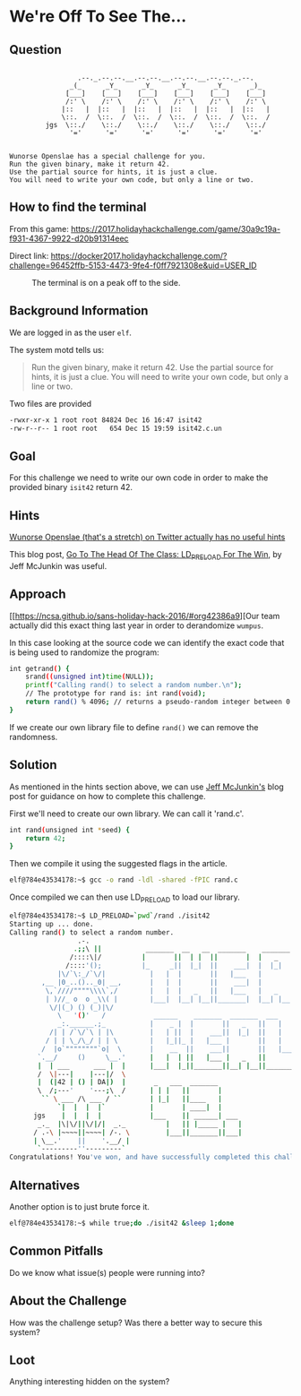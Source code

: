 * We're Off To See The...
   :PROPERTIES:
   :CUSTOM_ID: title
   :END:

** Question
   :PROPERTIES:
   :CUSTOM_ID: question
   :END:

#+BEGIN_EXAMPLE

                     .--._.--.--.__.--.--.__.--.--.__.--.--._.--.
                   _(_      _Y_      _Y_      _Y_      _Y_      _)_
                  [___]    [___]    [___]    [___]    [___]    [___]
                  /:' \    /:' \    /:' \    /:' \    /:' \    /:' \
                 |::   |  |::   |  |::   |  |::   |  |::   |  |::   |
                 \::.  /  \::.  /  \::.  /  \::.  /  \::.  /  \::.  /
             jgs  \::./    \::./    \::./    \::./    \::./    \::./
                   '='      '='      '='      '='      '='      '='


    Wunorse Openslae has a special challenge for you.
    Run the given binary, make it return 42.
    Use the partial source for hints, it is just a clue.
    You will need to write your own code, but only a line or two.
#+END_EXAMPLE

** How to find the terminal
   :PROPERTIES:
   :CUSTOM_ID: how-to-find-the-terminal
   :END:

From this game: https://2017.holidayhackchallenge.com/game/30a9c19a-f931-4367-9922-d20b91314eec

Direct link: https://docker2017.holidayhackchallenge.com/?challenge=96452ffb-5153-4473-9fe4-f0ff7921308e&uid=USER_ID

#+CAPTION: The terminal is on a peak off to the side.
[[./images/terminal-location-off.png]]

** Background Information
   :PROPERTIES:
   :CUSTOM_ID: background-information
   :END:

We are logged in as the user =elf=.

The system motd tells us:

#+BEGIN_QUOTE
Run the given binary, make it return 42.
Use the partial source for hints, it is just a clue.
You will need to write your own code, but only a line or two.
#+END_QUOTE

Two files are provided

#+BEGIN_SRC sh
-rwxr-xr-x 1 root root 84824 Dec 16 16:47 isit42
-rw-r--r-- 1 root root   654 Dec 15 19:59 isit42.c.un
#+END_SRC

** Goal
   :PROPERTIES:
   :CUSTOM_ID: goal
   :END:

For this challenge we need to write our own code in order to make the provided binary =isit42= return 42.

** Hints
   :PROPERTIES:
   :CUSTOM_ID: hints
   :END:

[[https://twitter.com/1Horse1OSSleigh][Wunorse Openslae (that's a stretch) on Twitter actually has no useful hints]]

This blog post, [[https://pen-testing.sans.org/blog/2017/12/06/go-to-the-head-of-the-class-ld-preload-for-the-win][Go To The Head Of The Class: LD_PRELOAD For The Win]], by Jeff McJunkin was useful.

** Approach
   :PROPERTIES:
   :CUSTOM_ID: approach
   :END:

[[https://ncsa.github.io/sans-holiday-hack-2016/#org42386a9][Our team actually did this exact thing last year in order to derandomize =wumpus=.

In this case looking at the source code we can identify the exact code that is being used to randomize the program:

#+BEGIN_SRC sh
int getrand() {
    srand((unsigned int)time(NULL)); 
    printf("Calling rand() to select a random number.\n");
    // The prototype for rand is: int rand(void);
    return rand() % 4096; // returns a pseudo-random integer between 0 and 4096
}
#+END_SRC

If we create our own library file to define =rand()= we can remove the randomness.

** Solution
   :PROPERTIES:
   :CUSTOM_ID: solution
   :END:

As mentioned in the hints section above, we can use [[https://pen-testing.sans.org/blog/2017/12/06/go-to-the-head-of-the-class-ld-preload-for-the-win][Jeff McJunkin's]] blog post for guidance on how to complete this challenge.

First we'll need to create our own library. We can call it 'rand.c'.

#+BEGIN_SRC sh
int rand(unsigned int *seed) {
    return 42;
}
#+END_SRC

Then we compile it using the suggested flags in the article.

#+BEGIN_SRC sh
elf@784e43534178:~$ gcc -o rand -ldl -shared -fPIC rand.c
#+END_SRC

Once compiled we can then use LD_PRELOAD to load our library.

#+BEGIN_SRC sh
elf@784e43534178:~$ LD_PRELOAD=`pwd`/rand ./isit42
Starting up ... done.
Calling rand() to select a random number.
                 .-. 
                .;;\ ||           _______  __   __  _______    _______  __    _  _______  _     _  _______  ______ 
               /::::\|/          |       ||  | |  ||       |  |   _   ||  |  | ||       || | _ | ||       ||    _ |
              /::::'();          |_     _||  |_|  ||    ___|  |  |_|  ||   |_| ||  _____|| || || ||    ___||   | ||
            |\/`\:_/`\/|           |   |  |       ||   |___   |       ||       || |_____ |       ||   |___ |   |_||_ 
        ,__ |0_..().._0| __,       |   |  |       ||    ___|  |       ||  _    ||_____  ||       ||    ___||    __  |
         \,`////""""\\\\`,/        |   |  |   _   ||   |___   |   _   || | |   | _____| ||   _   ||   |___ |   |  | |
         | )//_ o  o _\\( |        |___|  |__| |__||_______|  |__| |__||_|  |__||_______||__| |__||_______||___|  |_|
          \/|(_) () (_)|\/ 
            \   '()'   /            ______    _______  _______  ___      ___      __   __    ___   _______ 
            _:.______.;_           |    _ |  |       ||   _   ||   |    |   |    |  | |  |  |   | |       |
          /| | /`\/`\ | |\         |   | ||  |    ___||  |_|  ||   |    |   |    |  |_|  |  |   | |  _____|
         / | | \_/\_/ | | \        |   |_||_ |   |___ |       ||   |    |   |    |       |  |   | | |_____ 
        /  |o`""""""""`o|  \       |    __  ||    ___||       ||   |___ |   |___ |_     _|  |   | |_____  |
       `.__/     ()     \__.'      |   |  | ||   |___ |   _   ||       ||       |  |   |    |   |  _____| |
       |  | ___      ___ |  |      |___|  |_||_______||__| |__||_______||_______|  |___|    |___| |_______|
       /  \|---|    |---|/  \ 
       |  (|42 | () | DA|)  |       _   ___  _______ 
       \  /;---'    '---;\  /      | | |   ||       |
        `` \ ___ /\ ___ / ``       | |_|   ||____   |
            `|  |  |  |`           |       | ____|  |
      jgs    |  |  |  |            |___    || ______| ___ 
       _._  |\|\/||\/|/|  _._          |   || |_____ |   |
      / .-\ |~~~~||~~~~| /-. \         |___||_______||___|
      | \__.'    ||    '.__/ |
       `---------''---------` 
Congratulations! You've won, and have successfully completed this challenge.
#+END_SRC


** Alternatives
   :PROPERTIES:
   :CUSTOM_ID: alternatives
   :END:

Another option is to just brute force it.

#+BEGIN_SRC sh
elf@784e43534178:~$ while true;do ./isit42 &sleep 1;done
#+END_SRC

** Common Pitfalls
   :PROPERTIES:
   :CUSTOM_ID: common-pitfalls
   :END:

Do we know what issue(s) people were running into?

** About the Challenge
   :PROPERTIES:
   :CUSTOM_ID: about-the-challenge
   :END:

How was the challenge setup? Was there a better way to secure this
system?

** Loot
   :PROPERTIES:
   :CUSTOM_ID: loot
   :END:

Anything interesting hidden on the system?
